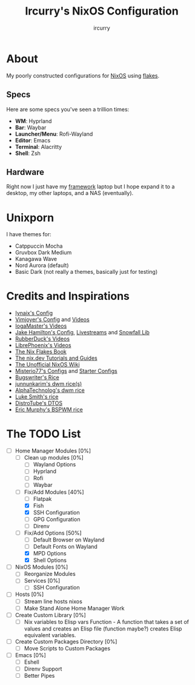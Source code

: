 #+TITLE: Ircurry's NixOS Configuration
#+AUTHOR: ircurry

* About
My poorly constructed configurations for [[https://nixos.org/][NixOS]] using [[https://nixos.wiki/wiki/Flakes][flakes]].

** Specs
Here are some specs you've seen a trillion times:
- *WM*: Hyprland
- *Bar*: Waybar
- *Launcher/Menu*: Rofi-Wayland
- *Editor*: Emacs
- *Terminal*: Alacritty
- *Shell*: Zsh

** Hardware
Right now I just have my [[https://frame.work/][framework]] laptop but I hope expand it to a desktop, my other laptops, and a NAS (eventually).

* Unixporn
I have themes for:
- Catppuccin Mocha
- Gruvbox Dark Medium
- Kanagawa Wave
- Nord Aurora (default)
- Basic Dark (not really a themes, basically just for testing)

[[file:./screenshots/screenshot1.png]]
[[file:./screenshots/screenshot2.png]]
[[file:./screenshots/screenshot3.png]]

* Credits and Inspirations
- [[https://github.com/iynaix/dotfiles][Iynaix's Config]]
- [[https://github.com/vimjoyer/nixconf][Vimjoyer's Config]] and [[https://youtube.com/channel/UC_zBdZ0_H_jn41FDRG7q4Tw][Videos]]
- [[https://youtube.com/channel/UCFzUEe9XUlkDLp6AmtNzmOA][IogaMaster's Videos]]
- [[https://github.com/jakehamilton/config][Jake Hamilton's Config]], [[https://youtube.com/playlist?list=PLCy0xwW0SDSSt2VJKx3MsXRuVvcFUO6Sw][Livestreams]] and [[https://github.com/snowfallorg/lib][Snowfall Lib]]
- [[https://youtube.com/channel/UCs_xdqtQHTkl7LxazKIjKCg][RubberDuck's Videos]]
- [[https://youtube.com/channel/UCeZyoDTk0J-UPhd7MUktexw][LibrePhoenix's Videos]]
- [[https://nixos-and-flakes.thiscute.world/][The Nix Flakes Book]]
- [[https://nix.dev/][The nix.dev Tutorials and Guides]]
- [[https://nixos.wiki/][The Unofficial NixOS Wiki]]
- [[https://github.com/Misterio77/nix-config][Misterio77's Configs]] and [[https://github.com/Misterio77/nix-starter-configs][Starter Configs]]
- [[https://git.bugswriter.com/dotfiles.git/][Bugswriter's Rice]]
- [[https://github.com/junnunkarim/dotfiles-linux][junnunkarim's dwm rice(s)]]
- [[https://github.com/AlphaTechnolog/dwm][AlphaTechnolog's dwm rice]]
- [[https://github.com/LukeSmithxyz/voidrice][Luke Smith's rice]]
- [[https://gitlab.com/dtos/dtos][DistroTube's DTOS]]
- [[https://github.com/ericmurphyxyz/dotfiles][Eric Murphy's BSPWM rice]]

* The TODO List
- [-] Home Manager Modules [0%]
  - [ ] Clean up modules [0%]
    - [ ] Wayland Options
    - [ ] Hyprland
    - [ ] Rofi
    - [ ] Waybar
  - [-] Fix/Add Modules [40%]
    - [ ] Flatpak
    - [X] Fish
    - [X] SSH Configuration
    - [ ] GPG Configuration
    - [ ] Direnv
  - [-] Fix/Add Options [50%]
    - [ ] Default Browser on Wayland
    - [ ] Default Fonts on Wayland
    - [X] MPD Options
    - [X] Shell Options
- [ ] NixOS Modules [0%]
  - [ ] Reorganize Modules
  - [ ] Services [0%]
    - [ ] SSH Configuration
- [ ] Hosts [0%]
  - [ ] Stream line hosts nixos
  - [ ] Make Stand Alone Home Manager Work
- [ ] Create Custom Library [0%]
  - [ ] Nix variables to Elisp vars Function - A function that takes a set of values and creates an Elisp file (function maybe?) creates Elisp equivalent variables.
- [ ] Create Custom Packages Directory [0%]
  - [ ] Move Scripts to Custom Packages
- [ ] Emacs [0%]
  - [ ] Eshell
  - [ ] Direnv Support
  - [ ] Better Pipes
